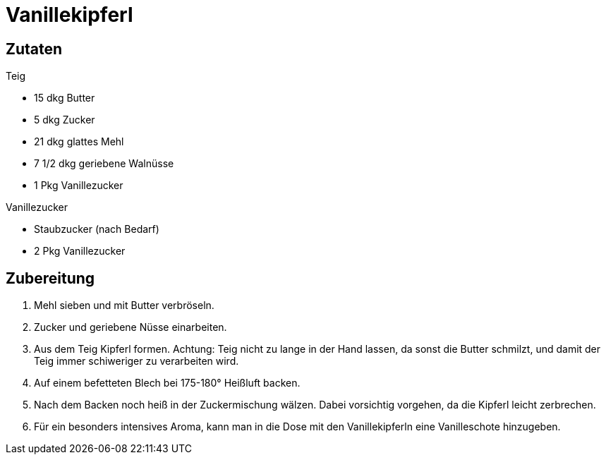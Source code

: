 = Vanillekipferl

== Zutaten

.Teig
* 15 dkg Butter
* 5 dkg Zucker
* 21 dkg glattes Mehl
* 7 1/2 dkg geriebene Walnüsse
* 1 Pkg Vanillezucker

.Vanillezucker
* Staubzucker (nach Bedarf)
* 2 Pkg Vanillezucker

== Zubereitung

1. Mehl sieben und mit Butter verbröseln.

2. Zucker und geriebene Nüsse einarbeiten.

3. Aus dem Teig Kipferl formen. Achtung: Teig nicht zu lange in der Hand lassen, da sonst die Butter schmilzt, und damit der Teig immer schiweriger zu verarbeiten wird.

4. Auf einem befetteten Blech bei 175-180° Heißluft backen.

5. Nach dem Backen noch heiß in der Zuckermischung wälzen. Dabei vorsichtig vorgehen, da die Kipferl leicht zerbrechen.

6. Für ein besonders intensives Aroma, kann man in die Dose mit den Vanillekipferln eine Vanilleschote hinzugeben.

